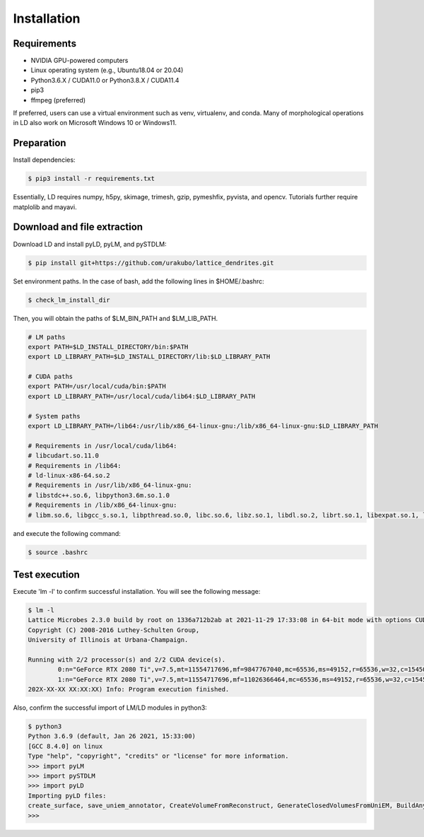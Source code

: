 ============
Installation
============

Requirements
============
* NVIDIA GPU-powered computers
* Linux operating system (e.g., Ubuntu18.04 or 20.04)
* Python3.6.X / CUDA11.0 or Python3.8.X / CUDA11.4
* pip3
* ffmpeg (preferred)

If preferred, users can use a virtual environment such as venv, virtualenv, and conda.
Many of morphological operations in LD also work on Microsoft Windows 10 or Windows11.

Preparation
===========
Install dependencies:

.. code-block:: bash

    $ pip3 install -r requirements.txt

Essentially, LD requires numpy, h5py, skimage, trimesh, gzip, pymeshfix, pyvista, and opencv. Tutorials further require matplolib and mayavi.


Download and file extraction
============================
Download LD and install pyLD, pyLM, and pySTDLM:

.. code-block:: bash

    $ pip install git+https://github.com/urakubo/lattice_dendrites.git




Set environment paths. In the case of bash, add the following lines in $HOME/.bashrc:

.. code-block:: bash

    $ check_lm_install_dir

Then, you will obtain the paths of $LM_BIN_PATH and $LM_LIB_PATH.

.. code-block:: bash

	# LM paths
	export PATH=$LD_INSTALL_DIRECTORY/bin:$PATH
	export LD_LIBRARY_PATH=$LD_INSTALL_DIRECTORY/lib:$LD_LIBRARY_PATH

	# CUDA paths
	export PATH=/usr/local/cuda/bin:$PATH
	export LD_LIBRARY_PATH=/usr/local/cuda/lib64:$LD_LIBRARY_PATH

	# System paths
	export LD_LIBRARY_PATH=/lib64:/usr/lib/x86_64-linux-gnu:/lib/x86_64-linux-gnu:$LD_LIBRARY_PATH

	# Requirements in /usr/local/cuda/lib64:
	# libcudart.so.11.0
	# Requirements in /lib64:
	# ld-linux-x86-64.so.2
	# Requirements in /usr/lib/x86_64-linux-gnu:
	# libstdc++.so.6, libpython3.6m.so.1.0
	# Requirements in /lib/x86_64-linux-gnu:
	# libm.so.6, libgcc_s.so.1, libpthread.so.0, libc.so.6, libz.so.1, libdl.so.2, librt.so.1, libexpat.so.1, libutil.so.1

and execute the following command:

.. code-block:: bash

    $ source .bashrc


Test execution
==============

Execute 'lm -l' to confirm successful installation. You will see the following message:

.. code-block:: bash

	$ lm -l
	Lattice Microbes 2.3.0 build by root on 1336a712b2ab at 2021-11-29 17:33:08 in 64-bit mode with options CUDA MPD:MAPPED_OVERFLOWS MPD:GLOBAL_S_MATRIX MPD:FREAKYFAST.
	Copyright (C) 2008-2016 Luthey-Schulten Group,
	University of Illinois at Urbana-Champaign.

	Running with 2/2 processor(s) and 2/2 CUDA device(s).
  		0:n="GeForce RTX 2080 Ti",v=7.5,mt=11554717696,mf=9847767040,mc=65536,ms=49152,r=65536,w=32,c=1545000
		1:n="GeForce RTX 2080 Ti",v=7.5,mt=11554717696,mf=11026366464,mc=65536,ms=49152,r=65536,w=32,c=1545000
	202X-XX-XX XX:XX:XX) Info: Program execution finished.

Also, confirm the successful import of LM/LD modules in python3:

.. code-block:: bash

	$ python3
	Python 3.6.9 (default, Jan 26 2021, 15:33:00)
	[GCC 8.4.0] on linux
	Type "help", "copyright", "credits" or "license" for more information.
	>>> import pyLM
	>>> import pySTDLM
	>>> import pyLD
	Importing pyLD files:
	create_surface, save_uniem_annotator, CreateVolumeFromReconstruct, GenerateClosedVolumesFromUniEM, BuildAnyShape, RotateVolume, utils, get_labeled_concs
	>>>

